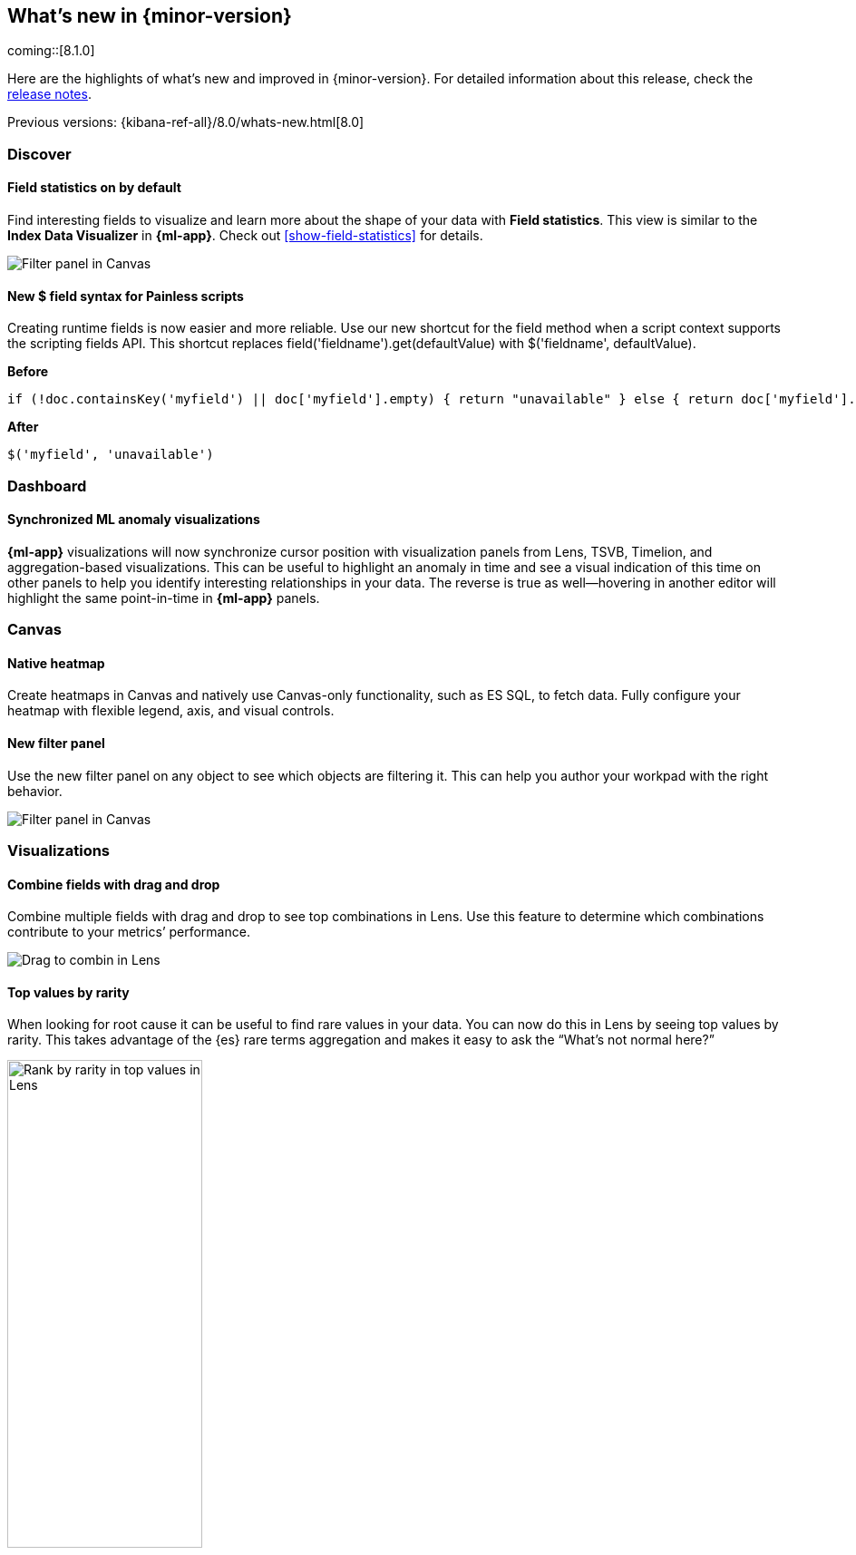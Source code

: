 [[whats-new]]
== What's new in {minor-version}

coming::[8.1.0]

Here are the highlights of what's new and improved in {minor-version}.
For detailed information about this release,
check the <<release-notes, release notes>>.

Previous versions: {kibana-ref-all}/8.0/whats-new.html[8.0]

//NOTE: The notable-highlights tagged regions are re-used in the
//Installation and Upgrade Guide

// tag::notable-highlights[]

[float]
=== Discover

[float]
==== Field statistics on by default

Find interesting fields to visualize and learn more about the shape of your data
with *Field statistics*.  This view
is similar to the *Index Data Visualizer* in *{ml-app}*.
Check out <<show-field-statistics>> for details.

[role="screenshot"]
image::discover/images/field-statistics-view.png[Filter panel in Canvas]

[float]
==== New $ field syntax for Painless scripts
Creating runtime fields is now easier and more reliable. Use our new shortcut
for the field method when a script context supports the scripting fields API.
This shortcut replaces field('fieldname').get(defaultValue) with $('fieldname', defaultValue).

*Before*

[source,js]
----------------------------------
if (!doc.containsKey('myfield') || doc['myfield'].empty) { return "unavailable" } else { return doc['myfield'].value }
----------------------------------

*After*

[source,js]
----------------------------------
$('myfield', 'unavailable')
----------------------------------

[float]
=== Dashboard

[float]
==== Synchronized ML anomaly visualizations
*{ml-app}* visualizations will now synchronize cursor position with visualization panels
from Lens, TSVB, Timelion, and aggregation-based visualizations.
This can be useful to highlight an anomaly in time and see a visual indication
of this time on other panels to help you identify interesting relationships in your data.
The reverse is true as well&mdash;hovering in another editor will highlight the same point-in-time in *{ml-app}* panels.

[float]
=== Canvas

[float]
==== Native heatmap
Create heatmaps in Canvas and natively use Canvas-only functionality, such as ES SQL,
to fetch data. Fully configure your heatmap with flexible legend, axis,
and visual controls.

[float]
==== New filter panel
Use the new filter panel on any object to see which objects are filtering it.
This can help you author your workpad with the right behavior.

[role="screenshot"]
image::images/highlights-canvas-filter.png[Filter panel in Canvas]

[float]
=== Visualizations

[float]
==== Combine fields with drag and drop

Combine multiple fields with drag and drop to see top combinations in Lens.
Use this feature to determine which combinations contribute to your metrics’ performance.

[role="screenshot"]
image::images/highlights-lens-combine.gif[Drag to combin in Lens]

[float]
==== Top values by rarity

When looking for root cause it can be useful to find rare values in your data.
You can now do this in Lens by seeing top values by rarity.
This takes advantage of the {es} rare terms aggregation and makes it easy to ask
the “What’s not normal here?”

[role="screenshot"]
image::images/highlights-lens-rarity.png[Rank by rarity in top values in Lens, width=50%]

[float]
==== Horizontal and vertical gauges

The gauge visualization type adds extra context to your metrics:
show minimum and maximum values dynamically (via quick function or custom formula)
or set using a static value for known metric ranges. Include a goal value to see
if a metric is above or below the goal. Set color bands to show ranges visually–similar
to reference lines in Bar/Line/Area visualizations. This new gauge visualization is i
n technical preview in 8.1.

[role="screenshot"]
image::images/highlights-lens-guage.png[Example horizontal gauge with target value in Lens, width=50%]

[float]
==== Mosaic visualization

he mosaic (also known as marimekko / mekko) visualization allows for side-by-side
comparison of two dimensions against a single metric. Treemaps and two-layered
pies do this as well, but the mosaic can be more effective for visual comparisons
by aligning the colors for the term side by side. Try this on low cardinality
dimensions to see its strengths. This new mosaic visualization is in technical preview in 8.1.

[role="screenshot"]
image::images/highlights-lens-mosaic.png[Example mosaic visualization in Lens]

[float]
==== Waffle visualization

The waffle visualization is an effective proportion visualization that makes
more efficient use of space when compared to pies.
Simply put, waffles are designed for square spaces which aligns well with how
most dashboards are authored. Waffles are stronger for low cardinality breakdowns
but are not recommended if you have very small partitions as they only can show
data in 1% blocks. You might be surprised how small you can make a waffle
visualization and maintain readability. This new waffle visualization is in technical preview in 8.1.

[role="screenshot"]
image::images/highlights-lens-waffle.png[Example waffle visualization in Lens, width=50%]

[float]
==== Color by value in metrics

Color the metric’s text or the background of the entire visualization’s background
based on the value of the metric. Set up color stops for multiple colors similar
to what you can do in Lens tables, heatmaps, and the new gauge.

[role="screenshot"]
image::images/highlights-lens-metric.png[Metric color options in Lens, width=75%]

[float]
==== Table sort on dashboard view
Allow dashboard viewers to quickly change a table’s sort on the fly like the editors can.

[float]
==== Filter formulas globally

This brings the familiar “Filter by” option for metrics defined by a formula.
With this feature it’s easy to filter all the parts of your formula with KQL
without having to copy/paste the KQL to all the aggregations used in the formula. Easy!

[float]
==== Configurable donut visualizations
In this release, we’ve made the inner area size (or “donut hole”) in the donut
visualization configurable&mdash;keeping the default as a smaller size to maximize space for
labels but allowing you to change the option in Lens.

[role="screenshot"]
image::images/highlights-lens-donut.png[Inner area size setting in Lens donuts,width=75%]

[float]
==== Collapsable suggestions panel

Get back some vertical space in the Lens and save on the query cost of
suggestions by collapsing the suggestions panel. {kib} will remember if you close
your suggestions the next time you use the editor with the same browser.

[float]
==== Improved color controls

Revised color stop editing experience offers a more streamlined way to specify
what happens outside of the defined ranges (above and below the minimum and maximum).
These revised controls also add the ability to easily distribute color stops
evenly in one click. Look for this in Lens tables, heatmaps, metrics (new this release),
and gauges (new this release).

[role="screenshot"]
image::images/highlights-lens-color.png[Color editing in Lens, width=50%]

[float]
=== Maps

[float]
==== Shapefile upload
Effortlessly load shapefiles into Elastic with this simple but powerful uploader built
right into the Maps application. Easily load local open data and boundaries for analysis and comparison.

[role="screenshot"]
image::images/highlights-maps-shapefile.png[Shapefile upload in Maps]

[float]
==== Vector tiles now the default
All new polygon layers enable *Use vector tiles* by default.
Vector tiles offer the best performance and smooth
zooming over the alternative methods. You can always change the scaling options
in layer settings if you prefer the previous approach.

// end::notable-highlights[]
